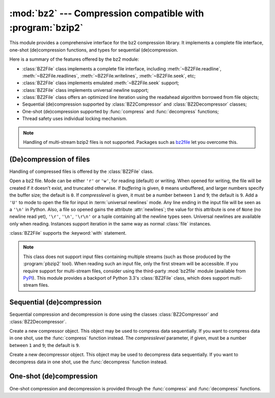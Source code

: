 
:mod:`bz2` --- Compression compatible with :program:`bzip2`
===========================================================

.. module:: bz2
   :synopsis: Interface to compression and decompression routines compatible with bzip2.
.. moduleauthor:: Gustavo Niemeyer <niemeyer@conectiva.com>
.. sectionauthor:: Gustavo Niemeyer <niemeyer@conectiva.com>


.. versionadded:: 2.3

This module provides a comprehensive interface for the bz2 compression library.
It implements a complete file interface, one-shot (de)compression functions, and
types for sequential (de)compression.

Here is a summary of the features offered by the bz2 module:

* :class:`BZ2File` class implements a complete file interface, including
  :meth:`~BZ2File.readline`, :meth:`~BZ2File.readlines`,
  :meth:`~BZ2File.writelines`, :meth:`~BZ2File.seek`, etc;

* :class:`BZ2File` class implements emulated :meth:`~BZ2File.seek` support;

* :class:`BZ2File` class implements universal newline support;

* :class:`BZ2File` class offers an optimized line iteration using the readahead
  algorithm borrowed from file objects;

* Sequential (de)compression supported by :class:`BZ2Compressor` and
  :class:`BZ2Decompressor` classes;

* One-shot (de)compression supported by :func:`compress` and :func:`decompress`
  functions;

* Thread safety uses individual locking mechanism.

.. note::
   Handling of multi-stream bzip2 files is not supported.  Packages such as
   `bz2file <https://github.com/nvawda/bz2file>`_ let you overcome this.


(De)compression of files
------------------------

Handling of compressed files is offered by the :class:`BZ2File` class.


.. index::
   single: universal newlines; bz2.BZ2File class

.. class:: BZ2File(filename[, mode[, buffering[, compresslevel]]])

   Open a bz2 file. Mode can be either ``'r'`` or ``'w'``, for reading (default)
   or writing. When opened for writing, the file will be created if it doesn't
   exist, and truncated otherwise. If *buffering* is given, ``0`` means
   unbuffered, and larger numbers specify the buffer size; the default is
   ``0``. If *compresslevel* is given, it must be a number between ``1`` and
   ``9``; the default is ``9``. Add a ``'U'`` to mode to open the file for input
   in :term:`universal newlines` mode. Any line ending in the input file will be
   seen as a ``'\n'`` in Python.  Also, a file so opened gains the attribute
   :attr:`newlines`; the value for this attribute is one of ``None`` (no newline
   read yet), ``'\r'``, ``'\n'``, ``'\r\n'`` or a tuple containing all the
   newline types seen. Universal newlines are available only when
   reading. Instances support iteration in the same way as normal :class:`file`
   instances.

   :class:`BZ2File` supports the :keyword:`with` statement.

   .. versionchanged:: 2.7
      Support for the :keyword:`with` statement was added.


   .. note::

      This class does not support input files containing multiple streams (such
      as those produced by the :program:`pbzip2` tool). When reading such an
      input file, only the first stream will be accessible. If you require
      support for multi-stream files, consider using the third-party
      :mod:`bz2file` module (available from
      `PyPI <https://pypi.org/project/bz2file>`_). This module provides a
      backport of Python 3.3's :class:`BZ2File` class, which does support
      multi-stream files.


   .. method:: close()

      Close the file. Sets data attribute :attr:`closed` to true. A closed file
      cannot be used for further I/O operations. :meth:`close` may be called
      more than once without error.


   .. method:: read([size])

      Read at most *size* uncompressed bytes, returned as a string. If the
      *size* argument is negative or omitted, read until EOF is reached.


   .. method:: readline([size])

      Return the next line from the file, as a string, retaining newline. A
      non-negative *size* argument limits the maximum number of bytes to return
      (an incomplete line may be returned then). Return an empty string at EOF.


   .. method:: readlines([size])

      Return a list of lines read. The optional *size* argument, if given, is an
      approximate bound on the total number of bytes in the lines returned.


   .. method:: xreadlines()

      For backward compatibility. :class:`BZ2File` objects now include the
      performance optimizations previously implemented in the :mod:`xreadlines`
      module.

      .. deprecated:: 2.3
         This exists only for compatibility with the method by this name on
         :class:`file` objects, which is deprecated.  Use ``for line in file``
         instead.


   .. method:: seek(offset[, whence])

      Move to new file position. Argument *offset* is a byte count. Optional
      argument *whence* defaults to ``os.SEEK_SET`` or ``0`` (offset from start
      of file; offset should be ``>= 0``); other values are ``os.SEEK_CUR`` or
      ``1`` (move relative to current position; offset can be positive or
      negative), and ``os.SEEK_END`` or ``2`` (move relative to end of file;
      offset is usually negative, although many platforms allow seeking beyond
      the end of a file).

      Note that seeking of bz2 files is emulated, and depending on the
      parameters the operation may be extremely slow.


   .. method:: tell()

      Return the current file position, an integer (may be a long integer).


   .. method:: write(data)

      Write string *data* to file. Note that due to buffering, :meth:`close` may
      be needed before the file on disk reflects the data written.


   .. method:: writelines(sequence_of_strings)

      Write the sequence of strings to the file. Note that newlines are not
      added. The sequence can be any iterable object producing strings. This is
      equivalent to calling write() for each string.


Sequential (de)compression
--------------------------

Sequential compression and decompression is done using the classes
:class:`BZ2Compressor` and :class:`BZ2Decompressor`.


.. class:: BZ2Compressor([compresslevel])

   Create a new compressor object. This object may be used to compress data
   sequentially. If you want to compress data in one shot, use the
   :func:`compress` function instead. The *compresslevel* parameter, if given,
   must be a number between ``1`` and ``9``; the default is ``9``.


   .. method:: compress(data)

      Provide more data to the compressor object. It will return chunks of
      compressed data whenever possible. When you've finished providing data to
      compress, call the :meth:`flush` method to finish the compression process,
      and return what is left in internal buffers.


   .. method:: flush()

      Finish the compression process and return what is left in internal
      buffers. You must not use the compressor object after calling this method.


.. class:: BZ2Decompressor()

   Create a new decompressor object. This object may be used to decompress data
   sequentially. If you want to decompress data in one shot, use the
   :func:`decompress` function instead.


   .. method:: decompress(data)

      Provide more data to the decompressor object. It will return chunks of
      decompressed data whenever possible. If you try to decompress data after
      the end of stream is found, :exc:`EOFError` will be raised. If any data
      was found after the end of stream, it'll be ignored and saved in
      :attr:`unused_data` attribute.


One-shot (de)compression
------------------------

One-shot compression and decompression is provided through the :func:`compress`
and :func:`decompress` functions.


.. function:: compress(data[, compresslevel])

   Compress *data* in one shot. If you want to compress data sequentially, use
   an instance of :class:`BZ2Compressor` instead. The *compresslevel* parameter,
   if given, must be a number between ``1`` and ``9``; the default is ``9``.


.. function:: decompress(data)

   Decompress *data* in one shot. If you want to decompress data sequentially,
   use an instance of :class:`BZ2Decompressor` instead.

